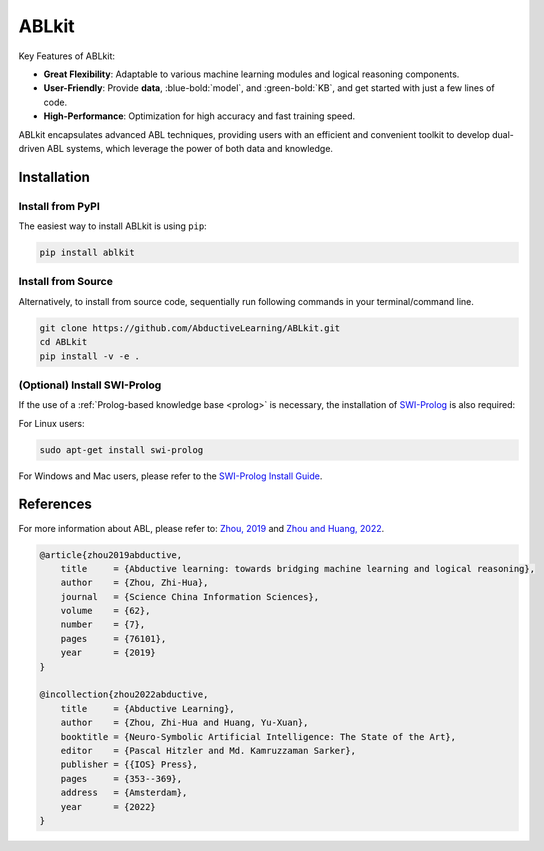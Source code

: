 ABLkit
=======

.. raw:: html

    <p><b>ABLkit</b> is an efficient Python toolkit for <a href="https://www.lamda.nju.edu.cn/publication/chap_ABL.pdf"><b>Abductive Learning (ABL)</b></a>.
    ABL is a novel paradigm that integrates machine learning and 
    logical reasoning in a unified framework. It is suitable for tasks
    where both data and (logical) domain knowledge are available.</p>

.. image:: _static/img/ABL.png

Key Features of ABLkit:

- **Great Flexibility**: Adaptable to various machine learning modules and logical reasoning components.
- **User-Friendly**: Provide **data**, :blue-bold:`model`, and :green-bold:`KB`, and get started with just a few lines of code.
- **High-Performance**: Optimization for high accuracy and fast training speed.

ABLkit encapsulates advanced ABL techniques, providing users with
an efficient and convenient toolkit to develop dual-driven ABL systems,
which leverage the power of both data and knowledge.

.. image:: _static/img/ABLkit.png

Installation
------------

Install from PyPI
^^^^^^^^^^^^^^^^^

The easiest way to install ABLkit is using ``pip``:

.. code:: bash

    pip install ablkit

Install from Source
^^^^^^^^^^^^^^^^^^^

Alternatively, to install from source code, 
sequentially run following commands in your terminal/command line.

.. code:: bash

    git clone https://github.com/AbductiveLearning/ABLkit.git
    cd ABLkit
    pip install -v -e .

(Optional) Install SWI-Prolog
^^^^^^^^^^^^^^^^^^^^^^^^^^^^^

If the use of a :ref:`Prolog-based knowledge base <prolog>` is necessary, the installation of `SWI-Prolog <https://www.swi-prolog.org/>`_ is also required:

For Linux users:

.. code:: bash

    sudo apt-get install swi-prolog

For Windows and Mac users, please refer to the `SWI-Prolog Install Guide <https://github.com/yuce/pyswip/blob/master/INSTALL.md>`_.

References
----------

For more information about ABL, please refer to: `Zhou, 2019 <http://scis.scichina.com/en/2019/076101.pdf>`_ 
and `Zhou and Huang, 2022 <https://www.lamda.nju.edu.cn/publication/chap_ABL.pdf>`_.

.. code-block:: latex

    @article{zhou2019abductive,
        title     = {Abductive learning: towards bridging machine learning and logical reasoning},
        author    = {Zhou, Zhi-Hua},
        journal   = {Science China Information Sciences},
        volume    = {62},
        number    = {7},
        pages     = {76101},
        year      = {2019}
    }

    @incollection{zhou2022abductive,
        title     = {Abductive Learning},
        author    = {Zhou, Zhi-Hua and Huang, Yu-Xuan},
        booktitle = {Neuro-Symbolic Artificial Intelligence: The State of the Art},
        editor    = {Pascal Hitzler and Md. Kamruzzaman Sarker},
        publisher = {{IOS} Press},
        pages     = {353--369},
        address   = {Amsterdam},
        year      = {2022}
    }
